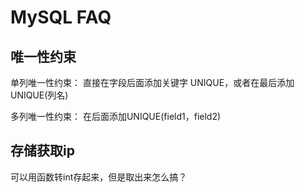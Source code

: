 * MySQL FAQ
** 唯一性约束
   单列唯一性约束：
   直接在字段后面添加关键字 UNIQUE，或者在最后添加UNIQUE(列名)

   多列唯一性约束：
   在后面添加UNIQUE(field1，field2)

** 存储获取ip
   可以用函数转int存起来，但是取出来怎么搞？

